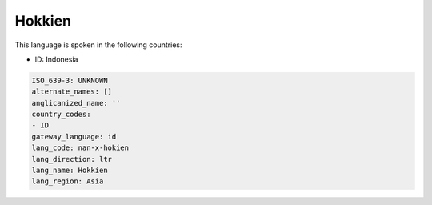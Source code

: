 .. _nan-x-hokien:

Hokkien
=======

This language is spoken in the following countries:

* ID: Indonesia

.. code-block:: yaml

    ISO_639-3: UNKNOWN
    alternate_names: []
    anglicanized_name: ''
    country_codes:
    - ID
    gateway_language: id
    lang_code: nan-x-hokien
    lang_direction: ltr
    lang_name: Hokkien
    lang_region: Asia
    
